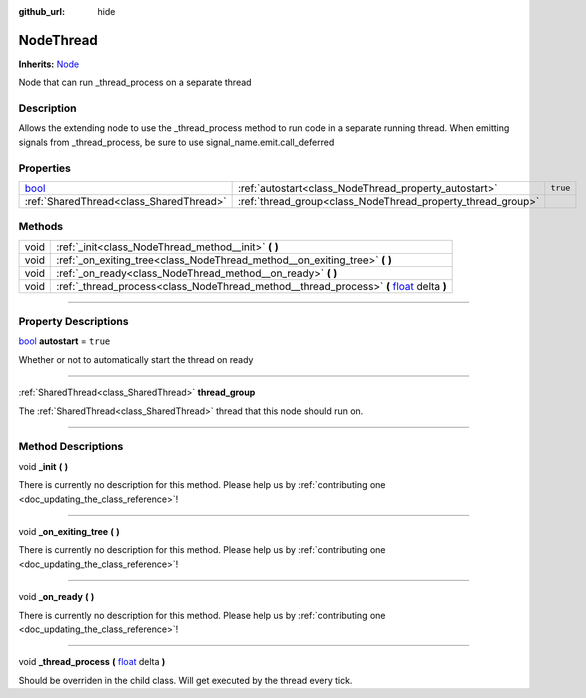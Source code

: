 :github_url: hide

.. DO NOT EDIT THIS FILE!!!
.. Generated automatically from Godot engine sources.
.. Generator: https://github.com/godotengine/godot/tree/master/doc/tools/make_rst.py.
.. XML source: https://github.com/godotengine/godot/tree/master/api/classes/NodeThread.xml.

.. _class_NodeThread:

NodeThread
==========

**Inherits:** `Node <https://docs.godotengine.org/en/stable/classes/class_node.html>`_

Node that can run _thread_process on a separate thread

.. rst-class:: classref-introduction-group

Description
-----------

Allows the extending node to use the _thread_process method to run code in a separate running thread. When emitting signals from _thread_process, be sure to use signal_name.emit.call_deferred

.. rst-class:: classref-reftable-group

Properties
----------

.. table::
   :widths: auto

   +--------------------------------------------------------------------------+-------------------------------------------------------------+----------+
   | `bool <https://docs.godotengine.org/en/stable/classes/class_bool.html>`_ | :ref:`autostart<class_NodeThread_property_autostart>`       | ``true`` |
   +--------------------------------------------------------------------------+-------------------------------------------------------------+----------+
   | :ref:`SharedThread<class_SharedThread>`                                  | :ref:`thread_group<class_NodeThread_property_thread_group>` |          |
   +--------------------------------------------------------------------------+-------------------------------------------------------------+----------+

.. rst-class:: classref-reftable-group

Methods
-------

.. table::
   :widths: auto

   +------+--------------------------------------------------------------------------------------------------------------------------------------------------------------+
   | void | :ref:`_init<class_NodeThread_method__init>` **(** **)**                                                                                                      |
   +------+--------------------------------------------------------------------------------------------------------------------------------------------------------------+
   | void | :ref:`_on_exiting_tree<class_NodeThread_method__on_exiting_tree>` **(** **)**                                                                                |
   +------+--------------------------------------------------------------------------------------------------------------------------------------------------------------+
   | void | :ref:`_on_ready<class_NodeThread_method__on_ready>` **(** **)**                                                                                              |
   +------+--------------------------------------------------------------------------------------------------------------------------------------------------------------+
   | void | :ref:`_thread_process<class_NodeThread_method__thread_process>` **(** `float <https://docs.godotengine.org/en/stable/classes/class_float.html>`_ delta **)** |
   +------+--------------------------------------------------------------------------------------------------------------------------------------------------------------+

.. rst-class:: classref-section-separator

----

.. rst-class:: classref-descriptions-group

Property Descriptions
---------------------

.. _class_NodeThread_property_autostart:

.. rst-class:: classref-property

`bool <https://docs.godotengine.org/en/stable/classes/class_bool.html>`_ **autostart** = ``true``

Whether or not to automatically start the thread on ready

.. rst-class:: classref-item-separator

----

.. _class_NodeThread_property_thread_group:

.. rst-class:: classref-property

:ref:`SharedThread<class_SharedThread>` **thread_group**

The :ref:`SharedThread<class_SharedThread>` thread that this node should run on.

.. rst-class:: classref-section-separator

----

.. rst-class:: classref-descriptions-group

Method Descriptions
-------------------

.. _class_NodeThread_method__init:

.. rst-class:: classref-method

void **_init** **(** **)**

.. container:: contribute

	There is currently no description for this method. Please help us by :ref:`contributing one <doc_updating_the_class_reference>`!

.. rst-class:: classref-item-separator

----

.. _class_NodeThread_method__on_exiting_tree:

.. rst-class:: classref-method

void **_on_exiting_tree** **(** **)**

.. container:: contribute

	There is currently no description for this method. Please help us by :ref:`contributing one <doc_updating_the_class_reference>`!

.. rst-class:: classref-item-separator

----

.. _class_NodeThread_method__on_ready:

.. rst-class:: classref-method

void **_on_ready** **(** **)**

.. container:: contribute

	There is currently no description for this method. Please help us by :ref:`contributing one <doc_updating_the_class_reference>`!

.. rst-class:: classref-item-separator

----

.. _class_NodeThread_method__thread_process:

.. rst-class:: classref-method

void **_thread_process** **(** `float <https://docs.godotengine.org/en/stable/classes/class_float.html>`_ delta **)**

Should be overriden in the child class. Will get executed by the thread every tick.

.. |virtual| replace:: :abbr:`virtual (This method should typically be overridden by the user to have any effect.)`
.. |const| replace:: :abbr:`const (This method has no side effects. It doesn't modify any of the instance's member variables.)`
.. |vararg| replace:: :abbr:`vararg (This method accepts any number of arguments after the ones described here.)`
.. |constructor| replace:: :abbr:`constructor (This method is used to construct a type.)`
.. |static| replace:: :abbr:`static (This method doesn't need an instance to be called, so it can be called directly using the class name.)`
.. |operator| replace:: :abbr:`operator (This method describes a valid operator to use with this type as left-hand operand.)`
.. |bitfield| replace:: :abbr:`BitField (This value is an integer composed as a bitmask of the following flags.)`
